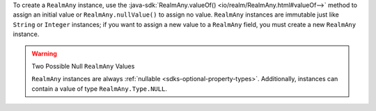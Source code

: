 To create a ``RealmAny`` instance, use the
:java-sdk:`RealmAny.valueOf() <io/realm/RealmAny.html#valueOf-->` method
to assign an initial value or ``RealmAny.nullValue()`` to assign no
value. ``RealmAny`` instances are immutable just like ``String`` or
``Integer`` instances; if you want to assign a new value to a
``RealmAny`` field, you must create a new ``RealmAny`` instance.

.. warning:: Two Possible Null ``RealmAny`` Values

   ``RealmAny`` instances are always :ref:`nullable
   <sdks-optional-property-types>`. Additionally, instances can contain a
   value of type ``RealmAny.Type.NULL``.
